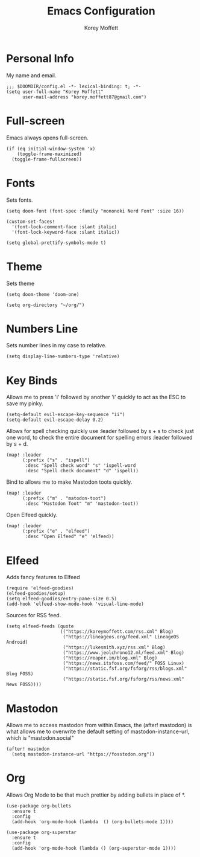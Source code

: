 #+TITLE: Emacs Configuration
#+AUTHOR: Korey Moffett
#+PROPERTY: header-args :tangle ~/.doom.d/config.el

* Personal Info

My name and email.

#+begin_src elisp
;;; $DOOMDIR/config.el -*- lexical-binding: t; -*-
(setq user-full-name "Korey Moffett"
      user-mail-address "korey.moffett87@gmail.com")
#+end_src


* Full-screen

Emacs always opens full-screen.

#+begin_src elisp
(if (eq initial-window-system 'x)
    (toggle-frame-maximized)
  (toggle-frame-fullscreen))
#+end_src

* Fonts

Sets fonts.

#+begin_src elisp
(setq doom-font (font-spec :family "mononoki Nerd Font" :size 16))

(custom-set-faces!
  '(font-lock-comment-face :slant italic)
  '(font-lock-keyword-face :slant italic))

(setq global-prettify-symbols-mode t)
#+end_src

* Theme

Sets theme

#+begin_src elisp
(setq doom-theme 'doom-one)
#+end_src

#+begin_src elisp
(setq org-directory "~/org/")
#+end_src

* Numbers Line

Sets number lines in my case to relative.

#+begin_src elisp
(setq display-line-numbers-type 'relative)
#+end_src

* Key Binds

Allows me to press 'i' followed by another 'i' quickly to act as the ESC to save my pinky.

#+begin_src elisp
(setq-default evil-escape-key-sequence "ii")
(setq-default evil-escape-delay 0.2)
#+end_src

Allows for spell checking quickly use :leader followed by s + s to check just one word, to check the entire document for spelling errors :leader followed by s + d.

#+begin_src elisp
(map! :leader
      (:prefix ("s" . "ispell")
       :desc "Spell check word" "s" 'ispell-word
       :desc "Spell check document" "d" 'ispell))
#+end_src

Bind to allows me to make Mastodon toots quickly.

#+begin_src elisp
(map! :leader
      (:prefix ("m" . "matodon-toot")
       :desc "Mastodon Toot" "m" 'mastodon-toot))
#+end_src

Open Elfeed quickly.

#+begin_src elisp
(map! :leader
      (:prefix ("e" , "elfeed")
       :desc "Open Elfeed" "e" 'elfeed))
#+end_src

* Elfeed

Adds fancy features to Elfeed

#+begin_src elisp
(require 'elfeed-goodies)
(elfeed-goodies/setup)
(setq elfeed-goodies/entry-pane-size 0.5)
(add-hook 'elfeed-show-mode-hook 'visual-line-mode)
#+end_src


Sources for RSS feed.

#+begin_src elisp
(setq elfeed-feeds (quote
                    (("https://koreymoffett.com/rss.xml" Blog)
                     ("https://lineageos.org/feed.xml" LineageOS Android)
                     ("https://lukesmith.xyz/rss.xml" Blog)
                     ("https://www.jeolchrono12.ml/feed.xml" Blog)
                     ("https://reaper.im/blog.xml" Blog)
                     ("https://news.itsfoss.com/feed/" FOSS Linux)
                     ("https://static.fsf.org/fsforg/rss/blogs.xml" Blog FOSS)
                     ("https://static.fsf.org/fsforg/rss/news.xml" News FOSS))))
#+end_src

* Mastodon

Allows me to access mastodon from within Emacs, the (after! mastodon) is what allows me to overwrite the default setting of mastodon-instance-url, which is "mastodon.social"

#+begin_src elisp
(after! mastodon
  (setq mastodon-instance-url "https://fosstodon.org"))
#+end_src

* Org

Allows Org Mode to be that much prettier by adding bullets in place of *.

#+begin_src elisp
(use-package org-bullets
  :ensure t
  :config
  (add-hook 'org-mode-hook (lambda  () (org-bullets-mode 1))))

(use-package org-superstar
  :ensure t
  :config
  (add-hook 'org-mode-hook (lambda () (org-superstar-mode 1))))
#+end_src
